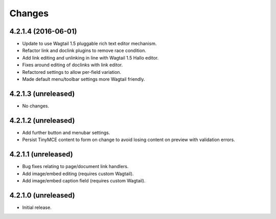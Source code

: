 Changes
=======

4.2.1.4 (2016-06-01)
--------------------
- Update to use Wagtail 1.5 pluggable rich text editor mechanism.
- Refactor link and doclink plugins to remove race condition.
- Add link editing and unlinking in line with Wagtail 1.5 Hallo editor.
- Fixes around editing of doclinks with link editor.
- Refactored settings to allow per-field variation.
- Made default menu/toolbar settings more Wagtail friendly.

4.2.1.3 (unreleased)
--------------------
- No changes.

4.2.1.2 (unreleased)
--------------------
- Add further button and menubar settings.
- Persist TinyMCE content to form on change to avoid losing content on preview with validation errors.

4.2.1.1 (unreleased)
--------------------
- Bug fixes relating to page/document link handlers.
- Add image/embed editing (requires custom Wagtail).
- Add image/embed caption field (requires custom Wagtail).

4.2.1.0 (unreleased)
--------------------
- Initial release.
